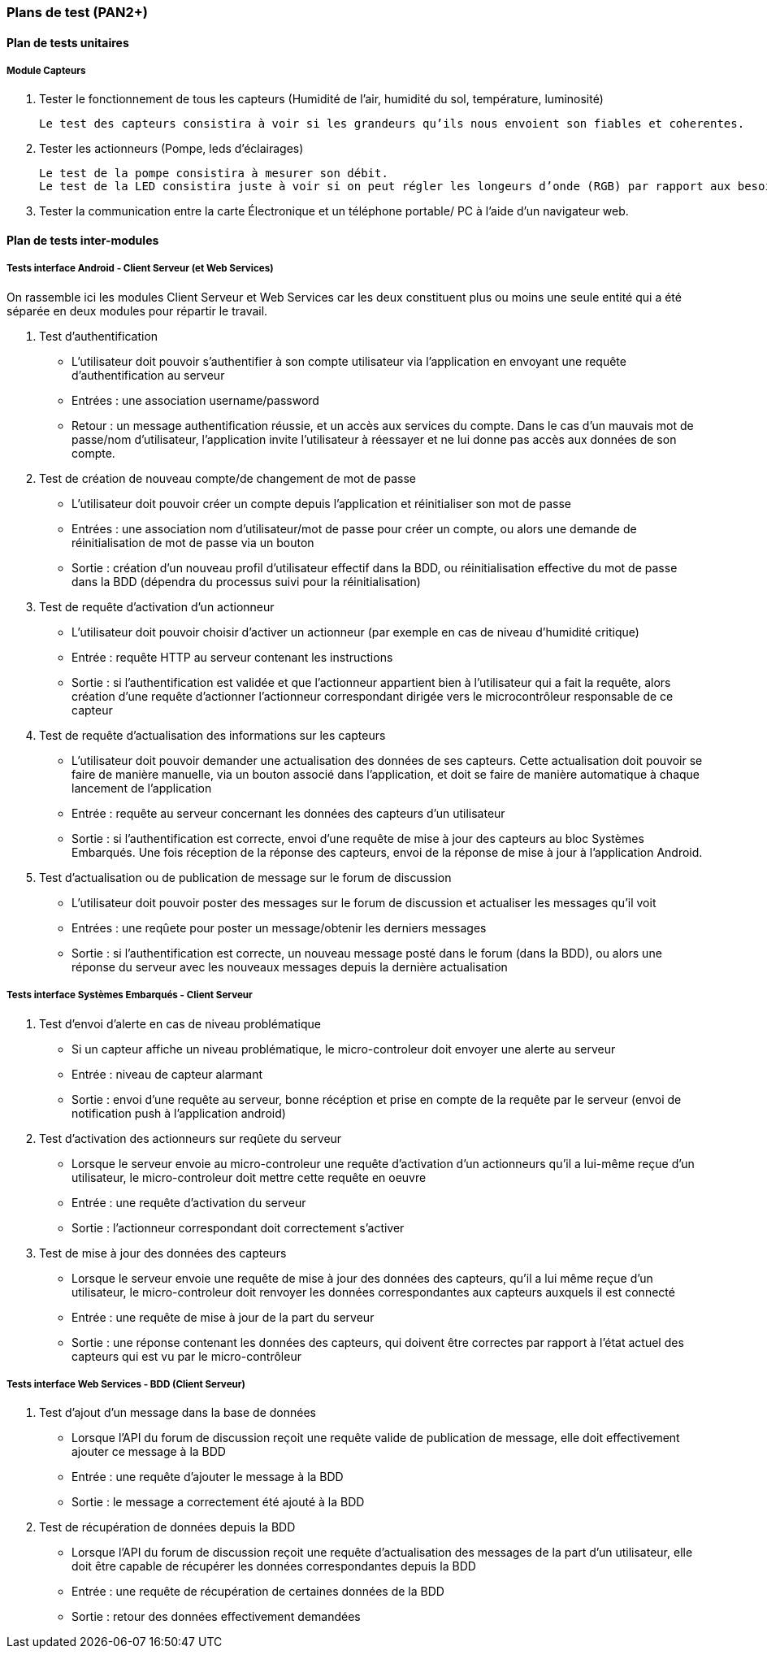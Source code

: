 
=== Plans de test (PAN2+)

////

Vous allez travailler sur chaque bloc de votre projet, et qu’il soit
informatique, électronique ou matériel, vous allez devoir faire du
test :

* tester que le bloc que vous venez de finir fait ce qu’il faut ;
* tester que le bloc fonctionne avec les blocs en amont ou en aval dans
l’architecture ;
* tester que les performances sont acceptables…
* et plus globalement, tester que le projet « marche ».

Vous allez devoir faire ce travail sur le prototype allégé, puis sur le
prototype final. C’est un travail dans le module « intégration et
tests ».

Cette section rassemble les plans de test du proto allégé et du proto
final. C’est une liste des tests à effectuer, sous la forme, pour chaque
test :

* situation/contexte
* action ou entrée à appliquer
* réaction ou sortie attendue.

////

==== Plan de tests unitaires

===== Module Capteurs 

. Tester le fonctionnement de tous les capteurs (Humidité de l’air, humidité du sol, température, luminosité)

    Le test des capteurs consistira à voir si les grandeurs qu’ils nous envoient son fiables et coherentes.

. Tester les actionneurs (Pompe, leds d’éclairages)
    
    Le test de la pompe consistira à mesurer son débit.
    Le test de la LED consistira juste à voir si on peut régler les longeurs d’onde (RGB) par rapport aux besoins des plantes.

. Tester la communication entre la carte Électronique  et un téléphone portable/ PC à l’aide d’un navigateur web. 



==== Plan de tests inter-modules

===== Tests interface Android - Client Serveur (et Web Services)

On rassemble ici les modules Client Serveur et Web Services car les deux constituent plus ou moins une seule entité qui a été séparée en deux modules pour répartir le travail.

. Test d'authentification 

** L'utilisateur doit pouvoir s'authentifier à son compte utilisateur via l'application en envoyant une requête d'authentification au serveur

** Entrées : une association username/password

** Retour : un message authentification réussie, et un accès aux services du compte. Dans le cas d'un mauvais mot de passe/nom d'utilisateur, l'application invite l'utilisateur à réessayer et ne lui donne pas accès aux données de son compte.

. Test de création de nouveau compte/de changement de mot de passe

** L'utilisateur doit pouvoir créer un compte depuis l'application et réinitialiser son mot de passe

** Entrées : une association nom d'utilisateur/mot de passe pour créer un compte, ou alors une demande de réinitialisation de mot de passe via un bouton

** Sortie : création d'un nouveau profil d'utilisateur effectif dans la BDD, ou réinitialisation effective du mot de passe dans la BDD (dépendra du processus suivi pour la réinitialisation)

. Test de requête d'activation d'un actionneur

** L'utilisateur doit pouvoir choisir d'activer un actionneur (par exemple en cas de niveau d'humidité critique)

** Entrée : requête HTTP au serveur contenant les instructions

** Sortie : si l'authentification est validée et que l'actionneur appartient bien à l'utilisateur qui a fait la requête, alors création d'une requête d'actionner l'actionneur correspondant dirigée vers le microcontrôleur responsable de ce capteur

. Test de requête d'actualisation des informations sur les capteurs

** L'utilisateur doit pouvoir demander une actualisation des données de ses capteurs. Cette actualisation doit pouvoir se faire de manière manuelle, via un bouton associé dans l'application, et doit se faire de manière automatique à chaque lancement de l'application

** Entrée : requête au serveur concernant les données des capteurs d'un utilisateur

** Sortie : si l'authentification est correcte, envoi d'une requête de mise à jour des capteurs au bloc Systèmes Embarqués. Une fois réception de la réponse des capteurs, envoi de la réponse de mise à jour à l'application Android.

. Test d'actualisation ou de publication de message sur le forum de discussion

** L'utilisateur doit pouvoir poster des messages sur le forum de discussion et actualiser les messages qu'il voit

** Entrées : une reqûete pour poster un message/obtenir les derniers messages

** Sortie : si l'authentification est correcte, un nouveau message posté dans le forum (dans la BDD), ou alors une réponse du serveur avec les nouveaux messages depuis la dernière actualisation

===== Tests interface Systèmes Embarqués - Client Serveur 

. Test d'envoi d'alerte en cas de niveau problématique

** Si un capteur affiche un niveau problématique, le micro-controleur doit envoyer une alerte au serveur

** Entrée : niveau de capteur alarmant

** Sortie : envoi d'une requête au serveur, bonne récéption et prise en compte de la requête par le serveur (envoi de notification push à l'application android)

. Test d'activation des actionneurs sur reqûete du serveur

** Lorsque le serveur envoie au micro-controleur une requête d'activation d'un actionneurs qu'il a lui-même reçue d'un utilisateur, le micro-controleur doit mettre cette requête en oeuvre

** Entrée : une requête d'activation du serveur

** Sortie : l'actionneur correspondant doit correctement s'activer

. Test de mise à jour des données des capteurs 

** Lorsque le serveur envoie une requête de mise à jour des données des capteurs, qu'il a lui même reçue d'un utilisateur, le micro-controleur doit renvoyer les données correspondantes aux capteurs auxquels il est connecté

** Entrée : une requête de mise à jour de la part du serveur

** Sortie : une réponse contenant les données des capteurs, qui doivent être correctes par rapport à l'état actuel des capteurs qui est vu par le micro-contrôleur

===== Tests interface Web Services - BDD (Client Serveur)

. Test d'ajout d'un message dans la base de données

** Lorsque l'API du forum de discussion reçoit une requête valide de publication de message, elle doit effectivement ajouter ce message à la BDD

** Entrée : une requête d'ajouter le message à la BDD

** Sortie : le message a correctement été ajouté à la BDD

. Test de récupération de données depuis la BDD

** Lorsque l'API du forum de discussion reçoit une requête d'actualisation des messages de la part d'un utilisateur, elle doit être capable de récupérer les données correspondantes depuis la BDD

** Entrée : une requête de récupération de certaines données de la BDD

** Sortie : retour des données effectivement demandées